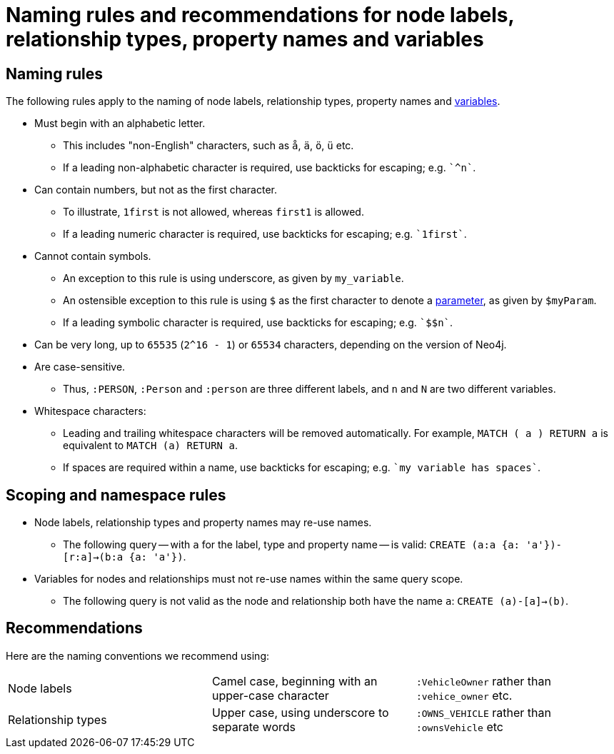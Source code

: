 [[cypher-naming]]
= Naming rules and recommendations for node labels, relationship types, property names and variables

== Naming rules

The following rules apply to the naming of node labels, relationship types, property names and <<cypher-variables, variables>>.

* Must begin with an alphabetic letter.
** This includes "non-English" characters, such as `å`, `ä`, `ö`, `ü` etc.
** If a leading non-alphabetic character is required, use backticks for escaping; e.g. `++`^n`++`.
* Can contain numbers, but not as the first character.
** To illustrate, `1first` is not allowed, whereas `first1` is allowed.
** If a leading numeric character is required, use backticks for escaping; e.g. `++`1first`++`.
* Cannot contain symbols.
** An exception to this rule is using underscore, as given by `my_variable`.
** An ostensible exception to this rule is using `$` as the first character to denote a <<cypher-parameters, parameter>>, as given by `$myParam`.
** If a leading symbolic character is required, use backticks for escaping; e.g. `++`$$n`++`.
* Can be very long, up to `65535` (`2^16 - 1`) or `65534` characters, depending on the version of Neo4j.
* Are case-sensitive.
** Thus, `:PERSON`, `:Person` and `:person` are three different labels, and `n` and `N` are two different variables.
* Whitespace characters:
** Leading and trailing whitespace characters will be removed automatically. For example, `MATCH (  a  ) RETURN a` is equivalent to `MATCH (a) RETURN a`.
** If spaces are required within a name, use backticks for escaping; e.g. `++`my variable has spaces`++`.

== Scoping and namespace rules

* Node labels, relationship types and property names may re-use names.
** The following query -- with `a` for the label, type and property name -- is valid: `CREATE (a:a {a: 'a'})-[r:a]->(b:a {a: 'a'})`.
* Variables for nodes and relationships must not re-use names within the same query scope.
** The following query is not valid as the node and relationship both have the name `a`: `CREATE (a)-[a]->(b)`.


== Recommendations

Here are the naming conventions we recommend using:

|===
| Node labels          | Camel case, beginning with an upper-case character | `:VehicleOwner` rather than `:vehice_owner` etc.
| Relationship types   | Upper case, using underscore to separate words     | `:OWNS_VEHICLE` rather than `:ownsVehicle` etc
|===
